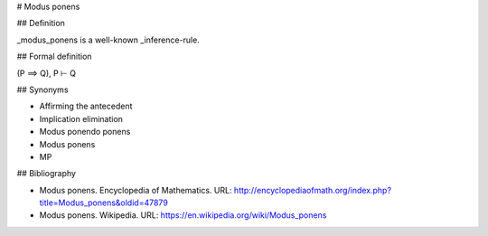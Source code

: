 .. _mp:
.. _modus-ponens:

# Modus ponens

## Definition

_modus_ponens is a well-known _inference-rule.

## Formal definition

(P ⟹ Q), P ⊢ Q

## Synonyms

- Affirming the antecedent
- Implication elimination
- Modus ponendo ponens
- Modus ponens
- MP

## Bibliography

- Modus ponens. Encyclopedia of Mathematics. URL: http://encyclopediaofmath.org/index.php?title=Modus_ponens&oldid=47879

- Modus ponens. Wikipedia. URL: https://en.wikipedia.org/wiki/Modus_ponens

